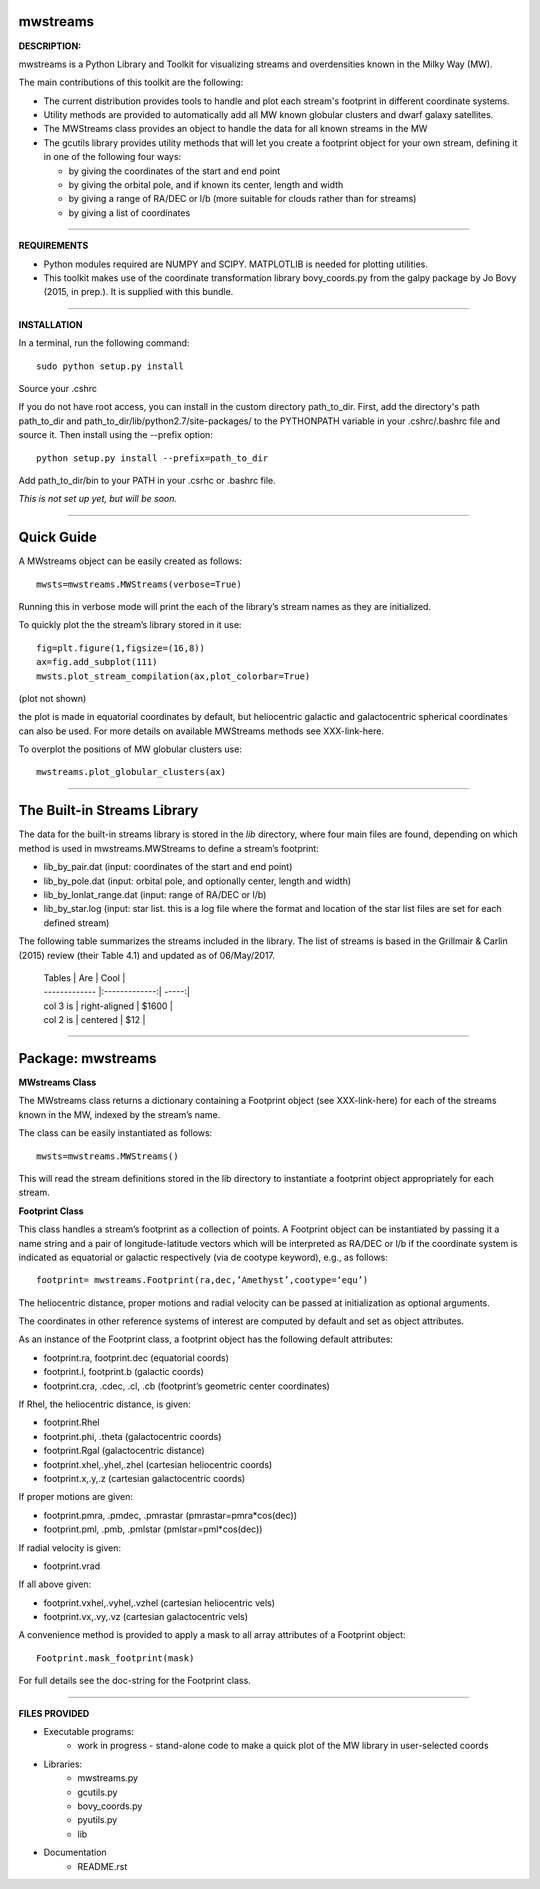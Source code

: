 mwstreams
=========

**DESCRIPTION:**

mwstreams is a Python Library and Toolkit for visualizing streams and overdensities known in the Milky Way (MW).

The main contributions of this toolkit are the following:

- The current distribution provides tools to handle and plot each stream's footprint in different coordinate systems. 

- Utility methods are provided to automatically add all MW known globular clusters and dwarf galaxy satellites.

- The MWStreams class provides an object to handle the data for all known streams in the MW

- The gcutils library provides utility methods that will let you create a footprint object for your own stream, defining it in one of the following four ways:

  - by giving the coordinates of the start and end point
  - by giving the orbital pole, and if known its center, length and width 
  - by giving a range of RA/DEC or l/b  (more suitable for clouds rather than for streams)
  - by giving a list of coordinates 

----------

**REQUIREMENTS**

- Python modules required are NUMPY and SCIPY. MATPLOTLIB is needed for plotting utilities.
- This toolkit makes use of the coordinate transformation library bovy_coords.py from the galpy package by Jo Bovy (2015, in prep.). It is supplied with this bundle.

----------

**INSTALLATION**

In a terminal, run the following command::

    sudo python setup.py install 

Source your .cshrc

If you do not have root access, you can install in the custom directory path_to_dir.
First, add the directory's path path_to_dir and path_to_dir/lib/python2.7/site-packages/
to the PYTHONPATH variable in your .cshrc/.bashrc file and source it. Then install using the --prefix option::

    python setup.py install --prefix=path_to_dir

Add path_to_dir/bin to your PATH in your .csrhc or .bashrc file.

*This is not set up yet, but will be soon.*

----------

Quick Guide
===========

A MWstreams object can be easily created as follows::

	mwsts=mwstreams.MWStreams(verbose=True)

Running this in verbose mode will print the each of the library’s stream names as they are initialized.

To quickly plot the the stream’s library stored in it use:: 

	fig=plt.figure(1,figsize=(16,8))
	ax=fig.add_subplot(111)
	mwsts.plot_stream_compilation(ax,plot_colorbar=True)

(plot not shown)

the plot is made in equatorial coordinates by default, but heliocentric galactic and galactocentric spherical coordinates can also be used. For more details on available MWStreams methods see XXX-link-here.

To overplot the positions of MW globular clusters use::

	mwstreams.plot_globular_clusters(ax)

----------

The Built-in Streams Library
============================

The data for the built-in streams library is stored in the *lib* directory, where four main files are found, depending on which method is used in mwstreams.MWStreams to
define a stream’s footprint:

- lib_by_pair.dat (input: coordinates of the start and end point)
- lib_by_pole.dat (input: orbital pole, and optionally center, length and width) 
- lib_by_lonlat_range.dat (input: range of RA/DEC or l/b)
- lib_by_star.log (input: star list. this is a log file where the format and location of the star list files are set for each defined stream)  
 

The following table summarizes the streams included in the library. The list of streams is based in the Grillmair & Carlin (2015) review (their Table 4.1) and updated as of 06/May/2017.


 | Tables        | Are           | Cool  |
 | ------------- |:-------------:| -----:|
 | col 3 is      | right-aligned | $1600 |
 | col 2 is      | centered      |   $12 |

----------

Package: mwstreams 
==================

**MWstreams Class**

The MWstreams class returns a dictionary containing a Footprint object (see XXX-link-here) for each of the streams known in the MW, indexed by the stream’s name.

The class can be easily instantiated as follows::

	mwsts=mwstreams.MWStreams()

This will read the stream definitions stored in the lib directory to instantiate a footprint object appropriately for each stream.

**Footprint Class**

This class handles a stream’s footprint as a collection of points. A Footprint object can be instantiated by passing it a name string and a pair of longitude-latitude vectors which will be interpreted as RA/DEC or l/b if the coordinate system is indicated as equatorial or galactic respectively (via de cootype keyword), e.g., as follows::

	footprint= mwstreams.Footprint(ra,dec,’Amethyst’,cootype=‘equ’)

The heliocentric distance, proper motions and radial velocity can be passed at initialization as optional arguments.

The coordinates in other reference systems of interest are computed by default and set as object attributes. 

As an instance of the Footprint class, a footprint object has the following default attributes:

- footprint.ra, footprint.dec    (equatorial coords)
- footprint.l, footprint.b       (galactic coords) 
- footprint.cra, .cdec, .cl, .cb (footprint’s geometric center coordinates)

If Rhel, the heliocentric distance, is given:

- footprint.Rhel
- footprint.phi, .theta       (galactocentric coords)
- footprint.Rgal              (galactocentric distance)
- footprint.xhel,.yhel,.zhel  (cartesian heliocentric coords)
- footprint.x,.y,.z           (cartesian galactocentric coords)

If proper motions are given:

- footprint.pmra, .pmdec, .pmrastar  (pmrastar=pmra*cos(dec))
- footprint.pml, .pmb, .pmlstar       (pmlstar=pml*cos(dec))

If radial velocity is given:

- footprint.vrad

If all above given:

- footprint.vxhel,.vyhel,.vzhel  (cartesian heliocentric vels)
- footprint.vx,.vy,.vz           (cartesian galactocentric vels)

A convenience method is provided to apply a mask to all array attributes of a Footprint object::

	Footprint.mask_footprint(mask)

For full details see the doc-string for the Footprint class.

----------

**FILES PROVIDED**

- Executable programs:
	* work in progress - stand-alone code to make a quick plot of the MW library in user-selected coords

- Libraries:
	* mwstreams.py
	* gcutils.py
	* bovy_coords.py
	* pyutils.py
	* lib
- Documentation
   * README.rst








